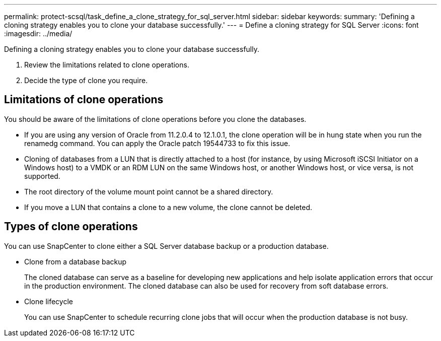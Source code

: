 ---
permalink: protect-scsql/task_define_a_clone_strategy_for_sql_server.html
sidebar: sidebar
keywords:
summary: 'Defining a cloning strategy enables you to clone your database successfully.'
---
= Define a cloning strategy for SQL Server
:icons: font
:imagesdir: ../media/

[.lead]
Defining a cloning strategy enables you to clone your database successfully.

. Review the limitations related to clone operations.
. Decide the type of clone you require.

== Limitations of clone operations
You should be aware of the limitations of clone operations before you clone the databases.

* If you are using any version of Oracle from 11.2.0.4 to 12.1.0.1, the clone operation will be in
hung state when you run the renamedg command. You can apply the Oracle patch 19544733
to fix this issue.

* Cloning of databases from a LUN that is directly attached to a host (for instance, by using
Microsoft iSCSI Initiator on a Windows host) to a VMDK or an RDM LUN on the same
Windows host, or another Windows host, or vice versa, is not supported.

* The root directory of the volume mount point cannot be a shared directory.

* If you move a LUN that contains a clone to a new volume, the clone cannot be deleted.

== Types of clone operations
You can use SnapCenter to clone either a SQL Server database backup or a production database.

* Clone from a database backup
+
The cloned database can serve as a baseline for developing new applications and help isolate
application errors that occur in the production environment. The cloned database can also be
used for recovery from soft database errors.

* Clone lifecycle
+
You can use SnapCenter to schedule recurring clone jobs that will occur when the production
database is not busy.
